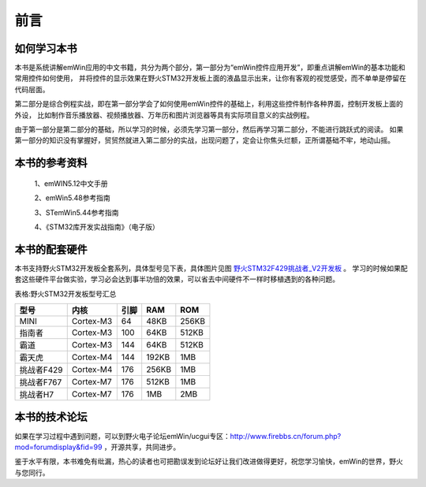 .. vim: syntax=rst

前言
======

如何学习本书
~~~~~~~~~~~~~~~~~~

本书是系统讲解emWin应用的中文书籍，共分为两个部分，第一部分为“emWin控件应用开发”，即重点讲解emWin的基本功能和常用控件如何使用，
并将控件的显示效果在野火STM32开发板上面的液晶显示出来，让你有客观的视觉感受，而不单单是停留在代码层面。

第二部分是综合例程实战，即在第一部分学会了如何使用emWin控件的基础上，利用这些控件制作各种界面，控制开发板上面的外设，
比如制作音乐播放器、视频播放器、万年历和图片浏览器等具有实际项目意义的实战例程。

由于第一部分是第二部分的基础，所以学习的时候，必须先学习第一部分，然后再学习第二部分，不能进行跳跃式的阅读。
如果第一部分的知识没有掌握好，贸贸然就进入第二部分的实战，出现问题了，定会让你焦头烂额，正所谓基础不牢，地动山摇。

本书的参考资料
~~~~~~~~~~~~~~~~~~~

   1、emWIN5.12中文手册

   2、emWin5.48参考指南

   3、STemWin5.44参考指南

   4、《STM32库开发实战指南》（电子版）

本书的配套硬件
~~~~~~~~~~~~~~~~~~~

本书支持野火STM32开发板全套系列，具体型号见下表，具体图片见图 野火STM32F429挑战者_V2开发板_ 。
学习的时候如果配套这些硬件平台做实验，学习必会达到事半功倍的效果，可以省去中间硬件不一样时移植遇到的各种问题。

表格:野火STM32开发板型号汇总

==========  =========  ====  =====  =====
   型号       内核     引脚   RAM    ROM
==========  =========  ====  =====  =====
MINI        Cortex-M3  64    48KB   256KB
指南者      Cortex-M3  100   64KB   512KB
霸道        Cortex-M3  144   64KB   512KB
霸天虎      Cortex-M4  144   192KB  1MB
挑战者F429  Cortex-M4  176   256KB  1MB
挑战者F767  Cortex-M7  176   512KB  1MB
挑战者H7    Cortex-M7  176   1MB    2MB
==========  =========  ====  =====  =====

.. image:: media/Foreword/Forewo002.png
   :align: center
   :name: 野火STM32F429挑战者_V2开发板
   :alt: 野火STM32—F429挑战者_V2开发板


本书的技术论坛
~~~~~~~~~~~~~~~~

如果在学习过程中遇到问题，可以到野火电子论坛emWin/ucgui专区：\ http://www.firebbs.cn/forum.php?mod=forumdisplay&fid=99 ，开源共享，共同进步。

鉴于水平有限，本书难免有纰漏，热心的读者也可把勘误发到论坛好让我们改进做得更好，祝您学习愉快，emWin的世界，野火与您同行。


